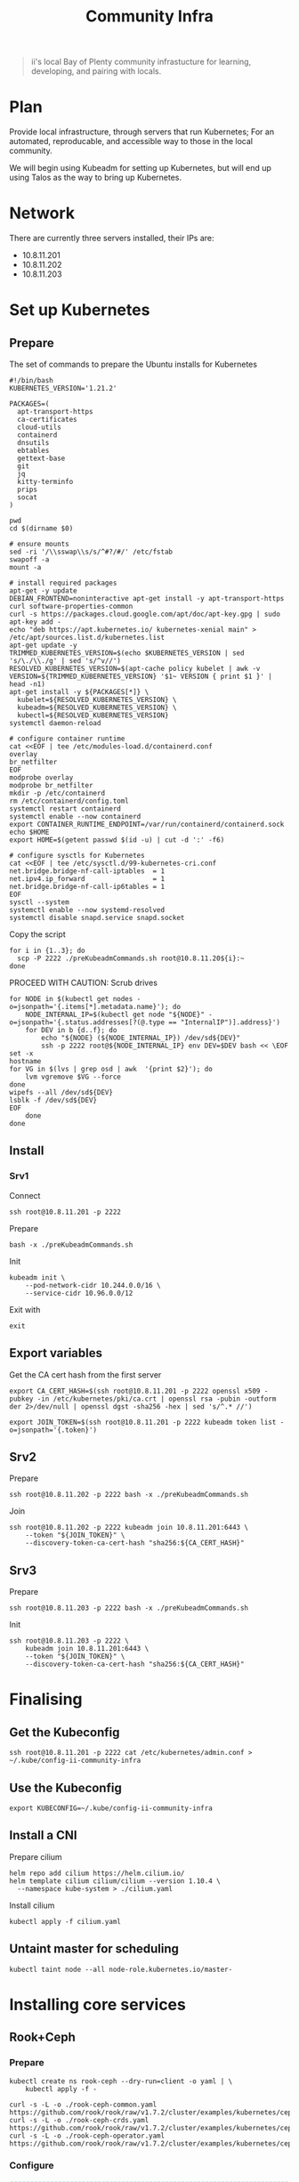 #+TITLE: Community Infra

#+begin_quote
ii's local Bay of Plenty community infrastucture for learning, developing, and pairing with locals.
#+end_quote

* Plan
Provide local infrastructure, through servers that run Kubernetes; For an automated, reproducable, and accessible way to those in the local community.

We will begin using Kubeadm for setting up Kubernetes, but will end up using Talos as the way to bring up Kubernetes.

* Network
There are currently three servers installed, their IPs are:
- 10.8.11.201
- 10.8.11.202
- 10.8.11.203

* Set up Kubernetes
** Prepare
The set of commands to prepare the Ubuntu installs for Kubernetes
#+begin_src shell :tangle ./preKubeadmCommands.sh
#!/bin/bash
KUBERNETES_VERSION='1.21.2'

PACKAGES=(
  apt-transport-https
  ca-certificates
  cloud-utils
  containerd
  dnsutils
  ebtables
  gettext-base
  git
  jq
  kitty-terminfo
  prips
  socat
)

pwd
cd $(dirname $0)

# ensure mounts
sed -ri '/\\sswap\\s/s/^#?/#/' /etc/fstab
swapoff -a
mount -a

# install required packages
apt-get -y update
DEBIAN_FRONTEND=noninteractive apt-get install -y apt-transport-https curl software-properties-common
curl -s https://packages.cloud.google.com/apt/doc/apt-key.gpg | sudo apt-key add -
echo "deb https://apt.kubernetes.io/ kubernetes-xenial main" > /etc/apt/sources.list.d/kubernetes.list
apt-get update -y
TRIMMED_KUBERNETES_VERSION=$(echo $KUBERNETES_VERSION | sed 's/\./\\./g' | sed 's/^v//')
RESOLVED_KUBERNETES_VERSION=$(apt-cache policy kubelet | awk -v VERSION=${TRIMMED_KUBERNETES_VERSION} '$1~ VERSION { print $1 }' | head -n1)
apt-get install -y ${PACKAGES[*]} \
  kubelet=${RESOLVED_KUBERNETES_VERSION} \
  kubeadm=${RESOLVED_KUBERNETES_VERSION} \
  kubectl=${RESOLVED_KUBERNETES_VERSION}
systemctl daemon-reload

# configure container runtime
cat <<EOF | tee /etc/modules-load.d/containerd.conf
overlay
br_netfilter
EOF
modprobe overlay
modprobe br_netfilter
mkdir -p /etc/containerd
rm /etc/containerd/config.toml
systemctl restart containerd
systemctl enable --now containerd
export CONTAINER_RUNTIME_ENDPOINT=/var/run/containerd/containerd.sock
echo $HOME
export HOME=$(getent passwd $(id -u) | cut -d ':' -f6)

# configure sysctls for Kubernetes
cat <<EOF | tee /etc/sysctl.d/99-kubernetes-cri.conf
net.bridge.bridge-nf-call-iptables  = 1
net.ipv4.ip_forward                 = 1
net.bridge.bridge-nf-call-ip6tables = 1
EOF
sysctl --system
systemctl enable --now systemd-resolved
systemctl disable snapd.service snapd.socket
#+end_src

Copy the script
#+begin_src tmate :window community-infra
for i in {1..3}; do
  scp -P 2222 ./preKubeadmCommands.sh root@10.8.11.20${i}:~
done
#+end_src

PROCEED WITH CAUTION: Scrub drives
#+begin_src tmate :window community-infra
for NODE in $(kubectl get nodes -o=jsonpath='{.items[*].metadata.name}'); do
    NODE_INTERNAL_IP=$(kubectl get node "${NODE}" -o=jsonpath='{.status.addresses[?(@.type == "InternalIP")].address}')
    for DEV in b {d..f}; do
        echo "${NODE} (${NODE_INTERNAL_IP}) /dev/sd${DEV}"
        ssh -p 2222 root@${NODE_INTERNAL_IP} env DEV=$DEV bash << \EOF
set -x
hostname
for VG in $(lvs | grep osd | awk  '{print $2}'); do
    lvm vgremove $VG --force
done
wipefs --all /dev/sd${DEV}
lsblk -f /dev/sd${DEV}
EOF
    done
done
#+end_src

** Install
*** Srv1
Connect
#+begin_src tmate :window community-infra
ssh root@10.8.11.201 -p 2222
#+end_src

Prepare
#+begin_src tmate :window community-infra
bash -x ./preKubeadmCommands.sh
#+end_src

Init
#+begin_src tmate :window community-infra
kubeadm init \
    --pod-network-cidr 10.244.0.0/16 \
    --service-cidr 10.96.0.0/12
#+end_src

Exit with
#+begin_src tmate :window community-infra
exit
#+end_src

** Export variables
Get the CA cert hash from the first server
#+begin_src tmate :window community-infra
export CA_CERT_HASH=$(ssh root@10.8.11.201 -p 2222 openssl x509 -pubkey -in /etc/kubernetes/pki/ca.crt | openssl rsa -pubin -outform der 2>/dev/null | openssl dgst -sha256 -hex | sed 's/^.* //')
#+end_src

#+begin_src tmate :window community-infra
export JOIN_TOKEN=$(ssh root@10.8.11.201 -p 2222 kubeadm token list -o=jsonpath='{.token}')
#+end_src

** Srv2
Prepare
#+begin_src tmate :window community-infra
ssh root@10.8.11.202 -p 2222 bash -x ./preKubeadmCommands.sh
#+end_src

Join
#+begin_src tmate :window community-infra
ssh root@10.8.11.202 -p 2222 kubeadm join 10.8.11.201:6443 \
    --token "${JOIN_TOKEN}" \
    --discovery-token-ca-cert-hash "sha256:${CA_CERT_HASH}"
#+end_src

** Srv3
Prepare
#+begin_src tmate :window community-infra
ssh root@10.8.11.203 -p 2222 bash -x ./preKubeadmCommands.sh
#+end_src

Init
#+begin_src tmate :window community-infra
ssh root@10.8.11.203 -p 2222 \
    kubeadm join 10.8.11.201:6443 \
    --token "${JOIN_TOKEN}" \
    --discovery-token-ca-cert-hash "sha256:${CA_CERT_HASH}"
#+end_src

* Finalising
** Get the Kubeconfig
#+begin_src tmate :window community-infra
ssh root@10.8.11.201 -p 2222 cat /etc/kubernetes/admin.conf > ~/.kube/config-ii-community-infra
#+end_src

** Use the Kubeconfig
#+begin_src tmate :window community-infra
export KUBECONFIG=~/.kube/config-ii-community-infra
#+end_src

** Install a CNI
Prepare cilium
#+begin_src shell :results silent
helm repo add cilium https://helm.cilium.io/
helm template cilium cilium/cilium --version 1.10.4 \
  --namespace kube-system > ./cilium.yaml
#+end_src

Install cilium
#+begin_src tmate :window community-infra
kubectl apply -f cilium.yaml
#+end_src

** Untaint master for scheduling
#+begin_src tmate :window community-infra
kubectl taint node --all node-role.kubernetes.io/master-
#+end_src

* Installing core services
** Rook+Ceph
*** Prepare
#+begin_src tmate :dir . :window community-infra
kubectl create ns rook-ceph --dry-run=client -o yaml | \
    kubectl apply -f -

curl -s -L -o ./rook-ceph-common.yaml https://github.com/rook/rook/raw/v1.7.2/cluster/examples/kubernetes/ceph/common.yaml
curl -s -L -o ./rook-ceph-crds.yaml https://github.com/rook/rook/raw/v1.7.2/cluster/examples/kubernetes/ceph/crds.yaml
curl -s -L -o ./rook-ceph-operator.yaml https://github.com/rook/rook/raw/v1.7.2/cluster/examples/kubernetes/ceph/operator.yaml
#+end_src

*** Configure
#+begin_src yaml :tangle ./rook-ceph-cluster.yaml
#################################################################################################################
# Define the settings for the rook-ceph cluster with common settings for a production cluster.
# All nodes with available raw devices will be used for the Ceph cluster. At least three nodes are required
# in this example. See the documentation for more details on storage settings available.

# For example, to create the cluster:
#   kubectl create -f crds.yaml -f common.yaml -f operator.yaml
#   kubectl create -f cluster.yaml
#################################################################################################################

apiVersion: ceph.rook.io/v1
kind: CephCluster
metadata:
  name: rook-ceph
  namespace: rook-ceph # namespace:cluster
spec:
  cephVersion:
    # The container image used to launch the Ceph daemon pods (mon, mgr, osd, mds, rgw).
    # v13 is mimic, v14 is nautilus, and v15 is octopus.
    # RECOMMENDATION: In production, use a specific version tag instead of the general v14 flag, which pulls the latest release and could result in different
    # versions running within the cluster. See tags available at https://hub.docker.com/r/ceph/ceph/tags/.
    # If you want to be more precise, you can always use a timestamp tag such ceph/ceph:v15.2.8-20201217
    # This tag might not contain a new Ceph version, just security fixes from the underlying operating system, which will reduce vulnerabilities
    image: ceph/ceph:v16.2.5
    # Whether to allow unsupported versions of Ceph. Currently `nautilus` and `octopus` are supported.
    # Future versions such as `pacific` would require this to be set to `true`.
    # Do not set to true in production.
    allowUnsupported: false
  # The path on the host where configuration files will be persisted. Must be specified.
  # Important: if you reinstall the cluster, make sure you delete this directory from each host or else the mons will fail to start on the new cluster.
  # In Minikube, the '/data' directory is configured to persist across reboots. Use "/data/rook" in Minikube environment.
  dataDirHostPath: /var/lib/rook
  # Whether or not upgrade should continue even if a check fails
  # This means Ceph's status could be degraded and we don't recommend upgrading but you might decide otherwise
  # Use at your OWN risk
  # To understand Rook's upgrade process of Ceph, read https://rook.io/docs/rook/master/ceph-upgrade.html#ceph-version-upgrades
  skipUpgradeChecks: false
  # Whether or not continue if PGs are not clean during an upgrade
  continueUpgradeAfterChecksEvenIfNotHealthy: false
  mon:
    # Set the number of mons to be started. Must be an odd number, and is generally recommended to be 3.
    count: 3
    # The mons should be on unique nodes. For production, at least 3 nodes are recommended for this reason.
    # Mons should only be allowed on the same node for test environments where data loss is acceptable.
    allowMultiplePerNode: false
  mgr:
    modules:
    # Several modules should not need to be included in this list. The "dashboard" and "monitoring" modules
    # are already enabled by other settings in the cluster CR.
    - name: pg_autoscaler
      enabled: true
  # enable the ceph dashboard for viewing cluster status
  dashboard:
    enabled: true
    # serve the dashboard under a subpath (useful when you are accessing the dashboard via a reverse proxy)
    # urlPrefix: /ceph-dashboard
    # serve the dashboard at the given port.
    # port: 8443
    # serve the dashboard using SSL
    ssl: true
  # enable prometheus alerting for cluster
  monitoring:
    # requires Prometheus to be pre-installed
    enabled: false
    # namespace to deploy prometheusRule in. If empty, namespace of the cluster will be used.
    # Recommended:
    # If you have a single rook-ceph cluster, set the rulesNamespace to the same namespace as the cluster or keep it empty.
    # If you have multiple rook-ceph clusters in the same k8s cluster, choose the same namespace (ideally, namespace with prometheus
    # deployed) to set rulesNamespace for all the clusters. Otherwise, you will get duplicate alerts with multiple alert definitions.
    rulesNamespace: rook-ceph
  network:
    # enable host networking
    #provider: host
    # EXPERIMENTAL: enable the Multus network provider
    #provider: multus
    #selectors:
      # The selector keys are required to be `public` and `cluster`.
      # Based on the configuration, the operator will do the following:
      #   1. if only the `public` selector key is specified both public_network and cluster_network Ceph settings will listen on that interface
      #   2. if both `public` and `cluster` selector keys are specified the first one will point to 'public_network' flag and the second one to 'cluster_network'
      #
      # In order to work, each selector value must match a NetworkAttachmentDefinition object in Multus
      #
      #public: public-conf --> NetworkAttachmentDefinition object name in Multus
      #cluster: cluster-conf --> NetworkAttachmentDefinition object name in Multus
    # Provide internet protocol version. IPv6, IPv4 or empty string are valid options. Empty string would mean IPv4
    #ipFamily: "IPv6"
  # enable the crash collector for ceph daemon crash collection
  crashCollector:
    disable: false
  # enable log collector, daemons will log on files and rotate
  # logCollector:
  #   enabled: true
  #   periodicity: 24h # SUFFIX may be 'h' for hours or 'd' for days.
  # automate [data cleanup process](https://github.com/rook/rook/blob/master/Documentation/ceph-teardown.md#delete-the-data-on-hosts) in cluster destruction.
  cleanupPolicy:
    # Since cluster cleanup is destructive to data, confirmation is required.
    # To destroy all Rook data on hosts during uninstall, confirmation must be set to "yes-really-destroy-data".
    # This value should only be set when the cluster is about to be deleted. After the confirmation is set,
    # Rook will immediately stop configuring the cluster and only wait for the delete command.
    # If the empty string is set, Rook will not destroy any data on hosts during uninstall.
    confirmation: ""
    # sanitizeDisks represents settings for sanitizing OSD disks on cluster deletion
    sanitizeDisks:
      # method indicates if the entire disk should be sanitized or simply ceph's metadata
      # in both case, re-install is possible
      # possible choices are 'complete' or 'quick' (default)
      method: quick
      # dataSource indicate where to get random bytes from to write on the disk
      # possible choices are 'zero' (default) or 'random'
      # using random sources will consume entropy from the system and will take much more time then the zero source
      dataSource: zero
      # iteration overwrite N times instead of the default (1)
      # takes an integer value
      iteration: 1
    # allowUninstallWithVolumes defines how the uninstall should be performed
    # If set to true, cephCluster deletion does not wait for the PVs to be deleted.
    allowUninstallWithVolumes: false
  # To control where various services will be scheduled by kubernetes, use the placement configuration sections below.
  # The example under 'all' would have all services scheduled on kubernetes nodes labeled with 'role=storage-node' and
  # tolerate taints with a key of 'storage-node'.
#  placement:
#    all:
#      nodeAffinity:
#        requiredDuringSchedulingIgnoredDuringExecution:
#          nodeSelectorTerms:
#          - matchExpressions:
#            - key: role
#              operator: In
#              values:
#              - storage-node
#      podAffinity:
#      podAntiAffinity:
#      topologySpreadConstraints:
#      tolerations:
#      - key: storage-node
#        operator: Exists
# The above placement information can also be specified for mon, osd, and mgr components
#    mon:
# Monitor deployments may contain an anti-affinity rule for avoiding monitor
# collocation on the same node. This is a required rule when host network is used
# or when AllowMultiplePerNode is false. Otherwise this anti-affinity rule is a
# preferred rule with weight: 50.
#    osd:
#    mgr:
#    cleanup:
  annotations:
#    all:
#    mon:
#    osd:
#    cleanup:
#    prepareosd:
# If no mgr annotations are set, prometheus scrape annotations will be set by default.
#    mgr:
  labels:
#    all:
#    mon:
#    osd:
#    cleanup:
#    mgr:
#    prepareosd:
  resources:
# The requests and limits set here, allow the mgr pod to use half of one CPU core and 1 gigabyte of memory
#    mgr:
#      limits:
#        cpu: "500m"
#        memory: "1024Mi"
#      requests:
#        cpu: "500m"
#        memory: "1024Mi"
# The above example requests/limits can also be added to the mon and osd components
#    mon:
#    osd:
#    prepareosd:
#    crashcollector:
#    logcollector:
#    cleanup:
  # The option to automatically remove OSDs that are out and are safe to destroy.
  removeOSDsIfOutAndSafeToRemove: false
#  priorityClassNames:
#    all: rook-ceph-default-priority-class
#    mon: rook-ceph-mon-priority-class
#    osd: rook-ceph-osd-priority-class
#    mgr: rook-ceph-mgr-priority-class
  storage: # cluster level storage configuration and selection
    useAllNodes: true
    useAllDevices: false
    deviceFilter: "^sd[bdef]"
    # config:
      # crushRoot: "custom-root" # specify a non-default root label for the CRUSH map
      # metadataDevice: "md0" # specify a non-rotational storage so ceph-volume will use it as block db device of bluestore.
      # databaseSizeMB: "1024" # uncomment if the disks are smaller than 100 GB
      # journalSizeMB: "1024"  # uncomment if the disks are 20 GB or smaller
      # osdsPerDevice: "1" # this value can be overridden at the node or device level
      # encryptedDevice: "true" # the default value for this option is "false"
# Individual nodes and their config can be specified as well, but 'useAllNodes' above must be set to false. Then, only the named
# nodes below will be used as storage resources.  Each node's 'name' field should match their 'kubernetes.io/hostname' label.
#    nodes:
#    - name: "172.17.4.201"
#      devices: # specific devices to use for storage can be specified for each node
#      - name: "sdb"
#      - name: "nvme01" # multiple osds can be created on high performance devices
#        config:
#          osdsPerDevice: "5"
#      - name: "/dev/disk/by-id/ata-ST4000DM004-XXXX" # devices can be specified using full udev paths
#      config: # configuration can be specified at the node level which overrides the cluster level config
#        storeType: filestore
#    - name: "172.17.4.301"
#      deviceFilter: "^sd."
  # The section for configuring management of daemon disruptions during upgrade or fencing.
  disruptionManagement:
    # If true, the operator will create and manage PodDisruptionBudgets for OSD, Mon, RGW, and MDS daemons. OSD PDBs are managed dynamically
    # via the strategy outlined in the [design](https://github.com/rook/rook/blob/master/design/ceph/ceph-managed-disruptionbudgets.md). The operator will
    # block eviction of OSDs by default and unblock them safely when drains are detected.
    managePodBudgets: false
    # A duration in minutes that determines how long an entire failureDomain like `region/zone/host` will be held in `noout` (in addition to the
    # default DOWN/OUT interval) when it is draining. This is only relevant when  `managePodBudgets` is `true`. The default value is `30` minutes.
    osdMaintenanceTimeout: 30
    # A duration in minutes that the operator will wait for the placement groups to become healthy (active+clean) after a drain was completed and OSDs came back up.
    # Operator will continue with the next drain if the timeout exceeds. It only works if `managePodBudgets` is `true`.
    # No values or 0 means that the operator will wait until the placement groups are healthy before unblocking the next drain.
    pgHealthCheckTimeout: 0
    # If true, the operator will create and manage MachineDisruptionBudgets to ensure OSDs are only fenced when the cluster is healthy.
    # Only available on OpenShift.
    manageMachineDisruptionBudgets: false
    # Namespace in which to watch for the MachineDisruptionBudgets.
    machineDisruptionBudgetNamespace: openshift-machine-api

  # healthChecks
  # Valid values for daemons are 'mon', 'osd', 'status'
  healthCheck:
    daemonHealth:
      mon:
        disabled: false
        interval: 45s
      osd:
        disabled: false
        interval: 60s
      status:
        disabled: false
        interval: 60s
    # Change pod liveness probe, it works for all mon,mgr,osd daemons
    livenessProbe:
      mon:
        disabled: false
      mgr:
        disabled: false
      osd:
        disabled: false
#+end_src
#+begin_src yaml :tangle ./rook-ceph-pool-storageclass.yaml
apiVersion: ceph.rook.io/v1
kind: CephBlockPool
metadata:
  name: replicapool
  namespace: rook-ceph
spec:
  failureDomain: host
  replicated:
    size: 3
---
apiVersion: storage.k8s.io/v1
kind: StorageClass
metadata:
   name: rook-ceph-block
   annotations:
     storageclass.kubernetes.io/is-default-class: "true"
# Change "rook-ceph" provisioner prefix to match the operator namespace if needed
provisioner: rook-ceph.rbd.csi.ceph.com
parameters:
    # clusterID is the namespace where the rook cluster is running
    clusterID: rook-ceph
    # Ceph pool into which the RBD image shall be created
    pool: replicapool

    # (optional) mapOptions is a comma-separated list of map options.
    # For krbd options refer
    # https://docs.ceph.com/docs/master/man/8/rbd/#kernel-rbd-krbd-options
    # For nbd options refer
    # https://docs.ceph.com/docs/master/man/8/rbd-nbd/#options
    # mapOptions: lock_on_read,queue_depth=1024

    # (optional) unmapOptions is a comma-separated list of unmap options.
    # For krbd options refer
    # https://docs.ceph.com/docs/master/man/8/rbd/#kernel-rbd-krbd-options
    # For nbd options refer
    # https://docs.ceph.com/docs/master/man/8/rbd-nbd/#options
    # unmapOptions: force

    # RBD image format. Defaults to "2".
    imageFormat: "2"

    # RBD image features. Available for imageFormat: "2". CSI RBD currently supports only `layering` feature.
    imageFeatures: layering

    # The secrets contain Ceph admin credentials.
    csi.storage.k8s.io/provisioner-secret-name: rook-csi-rbd-provisioner
    csi.storage.k8s.io/provisioner-secret-namespace: rook-ceph
    csi.storage.k8s.io/controller-expand-secret-name: rook-csi-rbd-provisioner
    csi.storage.k8s.io/controller-expand-secret-namespace: rook-ceph
    csi.storage.k8s.io/node-stage-secret-name: rook-csi-rbd-node
    csi.storage.k8s.io/node-stage-secret-namespace: rook-ceph

    # Specify the filesystem type of the volume. If not specified, csi-provisioner
    # will set default as `ext4`. Note that `xfs` is not recommended due to potential deadlock
    # in hyperconverged settings where the volume is mounted on the same node as the osds.
    csi.storage.k8s.io/fstype: ext4

# Delete the rbd volume when a PVC is deleted
reclaimPolicy: Delete
#+end_src
#+begin_src yaml :tangle ./rook-ceph-dashboard.yaml
apiVersion: v1
kind: Service
metadata:
  name: rook-ceph-mgr-dashboard-external-https
  namespace: rook-ceph
  labels:
    app: rook-ceph-mgr
    rook_cluster: rook-ceph
spec:
  ports:
  - name: dashboard
    port: 8443
    protocol: TCP
    targetPort: 8443
  selector:
    app: rook-ceph-mgr
    rook_cluster: rook-ceph
  sessionAffinity: None
  type: NodePort
#+end_src

*** Install
Install the Operator
#+begin_src tmate :dir . :window community-infra
kubectl apply -f ./rook-ceph-crds.yaml -f ./rook-ceph-common.yaml -f ./rook-ceph-operator.yaml
#+end_src

Create a cluster
#+begin_src tmate :dir . :window community-infra
kubectl apply -f ./rook-ceph-cluster.yaml
#+end_src

Expose the cluster as a StorageClass
#+begin_src tmate :dir . :window community-infra
kubectl apply -f ./rook-ceph-pool-storageclass.yaml
#+end_src

Create an NodePort Service for the dashboard
#+begin_src tmate :dir . :window community-infra
kubectl apply -f ./rook-ceph-dashboard.yaml
#+end_src

Show the credentials and access point for the dashboard
#+begin_src tmate :dir . :window community-infra
echo https://$(kubectl get node -o wide $(kubectl -n rook-ceph get pod -o wide | grep mgr | awk '{print $7}') | awk '{print $6}' | tail -1):$(kubectl -n rook-ceph get svc rook-ceph-mgr-dashboard-external-https -o=jsonpath='{.spec.ports[0].nodePort}')
echo admin :: $(kubectl -n rook-ceph get secrets rook-ceph-dashboard-password -o=jsonpath='{.data.password}' | base64 -d ; echo)
#+end_src

*** Debug
#+begin_src yaml :tangle ./rook-ceph-toolbox.yaml
apiVersion: apps/v1
kind: DaemonSet
metadata:
  name: rook-ceph-tools
  namespace: rook-ceph
  labels:
    app: rook-ceph-tools
spec:
  selector:
    matchLabels:
      app: rook-ceph-tools
  template:
    metadata:
      labels:
        app: rook-ceph-tools
    spec:
      dnsPolicy: ClusterFirstWithHostNet
      containers:
      - name: rook-ceph-tools
        image: rook/ceph:v1.7.2
        command: ["/tini"]
        args: ["-g", "--", "/usr/local/bin/toolbox.sh"]
        imagePullPolicy: IfNotPresent
        env:
          - name: ROOK_CEPH_USERNAME
            valueFrom:
              secretKeyRef:
                name: rook-ceph-mon
                key: ceph-username
          - name: ROOK_CEPH_SECRET
            valueFrom:
              secretKeyRef:
                name: rook-ceph-mon
                key: ceph-secret
          - name: NODE_NAME
            valueFrom:
              fieldRef:
                fieldPath: spec.nodeName
        volumeMounts:
          - mountPath: /etc/ceph
            name: ceph-config
          - name: mon-endpoint-volume
            mountPath: /etc/rook
      volumes:
        - name: mon-endpoint-volume
          configMap:
            name: rook-ceph-mon-endpoints
            items:
            - key: data
              path: mon-endpoints
        - name: ceph-config
          emptyDir: {}
      tolerations:
        - key: "node.kubernetes.io/unreachable"
          operator: "Exists"
          effect: "NoExecute"
          tolerationSeconds: 5
#+end_src

#+begin_src tmate :dir . :window community-infra
kubectl apply -f ./rook-ceph-toolbox.yaml
#+end_src

#+begin_src tmate :dir . :window community-infra
kubectl -n rook-ceph exec -it daemonset/rook-ceph-tools -- bash
#+end_src

#+begin_src yaml :tangle ./rook-ceph-pvc-test.yaml
apiVersion: v1
kind: PersistentVolumeClaim
metadata:
  name: rook-ceph-pvc-test
spec:
  accessModes:
  - ReadWriteOnce
  resources:
    requests:
      storage: 500Gi
  storageClassName: rook-ceph-block
---
apiVersion: v1
kind: Pod
metadata:
  name: rook-ceph-pvc-test
spec:
  nodeName: ii-coop-control-plane-nbvt9
  containers:
    - name: rook-ceph-pvc-test
      image: alpine:3.12
      command:
        - sleep
        - infinity
      volumeMounts:
        - name: rook-ceph-pvc-test
          mountPath: /mnt
  volumes:
    - name: rook-ceph-pvc-test
      persistentVolumeClaim:
        claimName: rook-ceph-pvc-test
#+end_src

#+begin_src tmate :dir . :window community-infra
kubectl -n default apply -f ./rook-ceph-pvc-test.yaml
#+end_src

#+begin_src tmate :dir . :window community-infra
kubectl -n default exec -it rook-ceph-pvc-test -- sh
#+end_src

#+begin_src yaml :tangle ./rook-ceph-pvc-shared-test.yaml
apiVersion: v1
kind: PersistentVolumeClaim
metadata:
  name: rook-ceph-pvc-shared-test
spec:
  accessModes:
  - ReadWriteOnce
  resources:
    requests:
      storage: 500Gi
  storageClassName: rook-ceph-shared
#+end_src

#+begin_src tmate :dir . :window community-infra
kubectl -n default apply -f ./rook-ceph-pvc-shared-test.yaml
#+end_src

#+begin_src tmate :dir . :window community-infra
kubectl -n default describe pvc rook-ceph-pvc-shared-test
#+end_src

